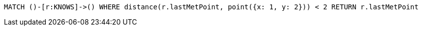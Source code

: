 [source,cypher]
----
MATCH ()-[r:KNOWS]->() WHERE distance(r.lastMetPoint, point({x: 1, y: 2})) < 2 RETURN r.lastMetPoint
----
